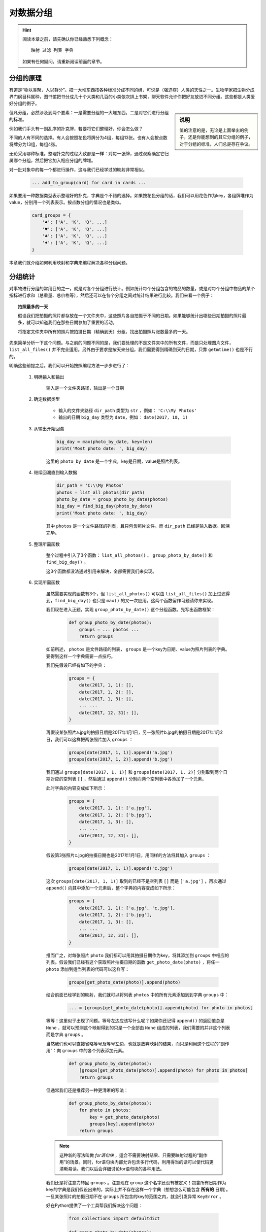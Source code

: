 对数据分组
==========

.. hint::

    阅读本章之前，请先确认你已经熟悉下列概念： ::

        映射 过滤 列表 字典

    如果有任何疑问，请重新阅读前面的章节。


分组的原理
----------

有道是“物以类聚，人以群分”。把一大堆东西按各种标准分成不同的组，可说是（强迫症）人类的天性之一。生物学家把生物分成界门纲目科属种，图书馆把书分成几十个大类和几百的小类依次排上书架，聊天软件允许你把好友放进不同分组。这些都是人类爱好分组的例子。

.. sidebar:: 说明

    值的注意的是，无论是上面举出的例子，还是你能想到的其它分组的例子，对于分组的标准，人们总是存在争议。

但凡分组，必然涉及到两个要素：一是需要分组的一大堆东西，二是对它们进行分组的标准。

例如我们手头有一副乱序的扑克牌，若要将它们整理好，你会怎么做？

不同的人有不同的选择。有人会按照花色将牌分为4组，每组13张。也有人会按点数将牌分为13组，每组4张。

无论采用哪种标准，整理扑克的过程大致都是一样：对每一张牌，通过观察确定它归属哪个分组，然后把它加入相应分组的牌堆。

对一批对象中的每一个都进行操作，这与我们已经学过的映射非常相似。

    .. code-block:: python

        ... add_to_group(card) for card in cards ...

如果要用一种数据类型表示整理好的扑克，字典是个不错的选择。如果按花色分组的话，我们可以用花色作为key，各组牌堆作为value，分别用一个列表表示。按点数分组的情况也是类似。

    .. code-block:: python

        card_groups = {
            '♠': ['A', 'K', 'Q', ...]
            '♥': ['A', 'K', 'Q', ...]
            '♣': ['A', 'K', 'Q', ...]
            '♦': ['A', 'K', 'Q', ...]
        }

本章我们就介绍如何利用映射和字典来编程解决各种分组问题。


分组统计
--------

对事物进行分组的常用目的之一，就是对各个分组进行统计。例如统计每个分组包含的物品的数量，或是对每个分组中物品的某个指标进行求和（总重量、总价格等），然后还可以在各个分组之间对统计结果进行比较。我们来看一个例子：

.. topic:: 拍照最多的一天

    假设我们把拍摄的照片都存放在一个文件夹中，这些照片各自拍摄于不同的日期，如果能够统计出哪些日期拍摄的照片最多，就可以知道我们在那些日期参加了重要的活动。

    将指定文件夹中所有的照片按拍摄日期（精确到天）分组，找出拍摄照片张数最多的一天。

先来简单分析一下这个问题。与之前的问题不同的是，我们要处理的不是文件夹中的所有文件，而是只处理图片文件， ``list_all_files()`` 并不完全适用。另外由于要求是按天来分组，我们需要得到精确到天的日期，只靠 ``getmtime()`` 也是不行的。

明确这些前提之后，我们可以开始按照编程方法一步步进行了：

    1. 明确输入和输出

        输入是一个文件夹路径，输出是一个日期

    2. 确定数据类型

        * 输入的文件夹路径 ``dir_path`` 类型为 ``str`` ，例如： ``'C:\\My Photos'``
        * 输出的日期 ``big_day`` 类型为 ``date``，例如： ``date(2017, 10, 1)``

    3. 从输出开始回溯

        .. code-block:: python

                big_day = max(photo_by_date, key=len)
                print('Most photo date: ', big_day)

        这里的 ``photo_by_date`` 是一个字典，key是日期，value是照片列表。

    4. 继续回溯直到输入数据

        .. code-block:: python

                dir_path = 'C:\\My Photos'
                photos = list_all_photos(dir_path)
                photo_by_date = group_photo_by_date(photos)
                big_day = find_big_day(photo_by_date)
                print('Most photo date: ', big_day)

        其中 ``photos`` 是一个文件路径的列表，且只包含照片文件。而 ``dir_path`` 已经是输入数据。回溯完毕。

    5. 整理所需函数

        整个过程中引入了3个函数： ``list_all_photos()`` 、 ``group_photo_by_date()`` 和 ``find_big_day()`` 。

        这3个函数都没法通过引用来解决，全部需要我们来实现。

    6. 实现所需函数

        虽然需要实现的函数有3个，但 ``list_all_photos()`` 可以由 ``list_all_files()`` 加上过滤得到，``find_big_day()`` 也只是 ``max()`` 的又一次应用。这两个函数留作习题请你来实现。

        我们现在进入正题，实现 ``group_photo_by_date()`` 这个分组函数。先写出函数框架：

            .. code-block:: python

                def group_photo_by_date(photos):
                    groups = ... photos ...
                    return groups

        如前所述， ``photos`` 是文件路径的列表， ``groups`` 是一个key为日期、value为照片列表的字典。要得到这样一个字典需要一点技巧。

        我们先假设已经有如下的字典：

            .. code-block:: python

                groups = {
                    date(2017, 1, 1): [],
                    date(2017, 1, 2): [],
                    date(2017, 1, 3): [],
                    ... ...
                    date(2017, 12, 31): [],
                }

        再假设某张照片a.jpg的拍摄日期是2017年1月1日，另一张照片b.jpg的拍摄日期是2017年1月2日，我们可以这样把两张照片加入 ``groups`` ：

            .. code-block:: python

                groups[date(2017, 1, 1)].append('a.jpg')
                groups[date(2017, 1, 2)].append('b.jpg')

        我们通过 ``groups[date(2017, 1, 1)]`` 和 ``groups[date(2017, 1, 2)]`` 分别取到两个日期对应的空列表 ``[]`` ，然后通过 ``append()`` 分别向两个空列表中各添加了一个元素。

        此时字典的内容变成如下所示：

            .. code-block:: python

                groups = {
                    date(2017, 1, 1): ['a.jpg'],
                    date(2017, 1, 2): ['b.jpg'],
                    date(2017, 1, 3): [],
                    ... ...
                    date(2017, 12, 31): [],
                }

        假设第3张照片c.jpg的拍摄日期也是2017年1月1日，用同样的方法将其加入 ``groups`` ：

            .. code-block:: python

                groups[date(2017, 1, 1)].append('c.jpg')

        这次 ``groups[date(2017, 1, 1)]`` 取到的已经不是空列表 ``[]`` 而是 ``['a.jpg']`` ，再次通过 ``append()`` 向其中添加一个元素后，整个字典的内容变成如下所示：

            .. code-block:: python

                groups = {
                    date(2017, 1, 1): ['a.jpg', 'c.jpg'],
                    date(2017, 1, 2): ['b.jpg'],
                    date(2017, 1, 3): [],
                    ... ...
                    date(2017, 12, 31): [],
                }

        推而广之，对每张照片 ``photo`` 我们都可以用其拍摄日期作为key，将其添加到 ``groups`` 中相应的列表。假设我们已经有这个获取照片拍摄日期的函数 ``get_photo_date(photo)`` ，将任一 ``photo`` 添加到适当列表的代码可以这样写：

            .. code-block:: python

                groups[get_photo_date(photo)].append(photo)

        结合前面已经学到的映射，我们就可以将列表 ``photos`` 中的所有元素添加到到字典 ``groups`` 中：

            .. code-block:: python

                ... = [groups[get_photo_date(photo)].append(photo) for photo in photos]

        等等！这里似乎出现了问题。等号左边应该写什么呢？如果你还记得 ``append()`` 的返回值总是 ``None`` ，就可以预测这个映射得到的只是一个全部由 ``None`` 组成的列表，我们需要的并非这个列表而是字典 ``groups`` 。

        当然我们也可以直接省略等号及等号左边，也就是放弃映射的结果，而只是利用这个过程的“副作用”：向 ``groups`` 中的各个列表添加元素。

            .. code-block:: python

                def group_photo_by_date(photos):
                    [groups[get_photo_date(photo)].append(photo) for photo in photos]
                    return groups

        但通常我们还是推荐另一种更清晰的写法：

            .. code-block:: python

                def group_photo_by_date(photos):
                    for photo in photos:
                        key = get_photo_date(photo)
                        groups[key].append(photo)
                    return groups

        .. note::

            这种新的写法叫做 *for语句块* ，适合不需要映射结果、只需要映射过程的“副作用”的场景。同时，for语句块内部允许包含多行代码，利用得当的话可以使代码更清晰易读。我们以后会详细讨论for语句块的各种用法。

        我们还是将注意力转回 ``groups`` 。注意现在 ``group`` 这个名字还没有被定义！包含所有日期作为key的字典是我们假设出来的，实际上并不存在这样一个字典（想想怎么可能包含 **所有的** 日期）。一旦某张照片的拍摄日期不在 ``groups`` 所包含的key的范围之内，就会引发异常 ``KeyError`` 。

        好在Python提供了一个工具帮我们解决这个问题：

            .. code-block:: python

                from collections import defaultdict

                def group_photo_by_date(photos):
                    groups = defaultdict(list)
                    ...

        这里 ``defaultdict(list)`` 会返回一个特殊的字典：如果你指定的key还不存在，就返回一个 ``list`` 也就是 ``[]`` 作为value，而不会引发 ``KeyError`` 。这样我们就不必操心如何在 ``groups`` 中事先准备好大量的日期作为key。

        现在我们终于可以写出完整的 ``group_photo_by_date()`` 函数了：

            .. code-block:: python

                from collections import defaultdict

                def group_photo_by_date(photos):
                    groups = defaultdict(list)
                    for photo in photos:
                        key = get_photo_date(photo)
                        groups[key].append(photo)
                    return groups

        其中 ``get_photo_date()`` 是新增的需要实现的函数。这个函数也作为习题留给你来实现。

.. topic:: Exercise

    实现 ``list_all_photos()`` ，``get_photo_date()`` 和 ``find_big_day()`` ，使照片分组程序可以完整执行。

.. topic:: Exercise

    用for语句块的形式写出下列映射：

        1. 在屏幕上打印出某个字典中所有的value
        2. 同上，但是每打印一个value就暂停1秒钟再打印下一个value

回顾一下写好的程序：

    .. code-block:: python

        # coding: utf-8
        """目标：找出指定文件夹中的重复文件
        """
        from collections import defaultdict

        from fileutils import list_all_files, get_file_sha1

        ...

        def find_big_day(photo_by_date):
            big_day = ... photo_by_date ...
            return big_day

        def group_photo_by_date(photos):
            groups = defaultdict(list)
            for photo in photos:
                key = get_photo_date(photo)
                groups[key].append(photo)
            return groups

        def main():
            dir_path = 'C:\\My Photos'
            photos = list_all_photos(dir_path)
            photo_by_date = group_photo_by_date(photos)
            big_day = find_big_day(photo_by_date)
            print('Most photo date: ', big_day)

        if __name__ == '__main__':
            main()

顾名思义，分组统计的程序至少需要有 **分组** 和 **统计** 两个核心步骤。在上面的程序中， ``group_photo_by_date()`` 是分组函数， ``find_big_day()`` 是统计函数。统计函数会在内部借助 ``sum()`` 、 ``len()`` 、 ``max()`` 或其它类似的函数来实现功能，我们已经非常熟悉了。分组函数的实现方法是本章关注的重点。


实例：找出重复文件
--------------------

作为巩固，我们来看另一个用到分组的例子。

.. topic:: 找出重复文件

    我们的电脑中的文件，可能会有很多是互相重复的，也就是说：2个或者2个以上的文件，内容完全相同。编写程序找出指定文件夹下的所有重复文件，将它们分组列出。

解决这个问题需要将文件按内容进行分组，每个分组中的文件，内容都完全一样。与前例不同的是，我们最后要得到的不是每个分组的数量，而是分组中具体的文件路径。除此之外，解题过程与前面的例子完全类似：

    1. 明确输入和输出

        输入是一个文件夹路径，输出是一个列表，列表中的每一项是一组互相重复的文件

    2. 确定数据类型

        * 输入的文件夹路径 ``dir_path`` 类型为 ``str`` ，例如： ``'C:\\Windows\\System32'``
        * 输出的日期 ``dup_files`` 类型为嵌套 ``list``，例如： ``[['a1', 'a2'], ['b1', 'b2', 'b3']]``

    3. 从输出开始回溯

        观察 ``dup_files`` 的格式，结合前面的例题，这强烈提示我们用一个分组函数来得到 ``dup_files`` 。

        .. code-block:: python

                dup_files = group_file_by_content(all_files)
                print('dup_files: ', dup_files)

    4. 继续回溯直到输入数据

        我们已经非常熟悉 ``all_files`` 了。照例请出老朋友 ``list_all_files()`` 。

        .. code-block:: python

                dir_path = 'C:\\Windows\\System32'
                all_files = list_all_files(dir_path)
                dup_files = group_file_by_content(all_files)
                print('dup_files: ', dup_files)

        这次的回溯非常轻松。

    5. 整理所需函数

        需要的函数有2个：老朋友 ``list_all_files()`` 可以直接 ``import`` ， ``group_file_by_content()`` 我们马上就来实现。

    6. 实现所需函数

        同样是分组函数，实现 ``group_file_by_content()`` 的过程完全可以参照 ``group_photo_by_date()`` 。我们直接写出一个相对完整的函数框架：

            .. code-block:: python

                def group_file_by_content(paths):
                    groups = defaultdict(list)
                    for path in paths:
                        key = ... path ...
                        groups[key].append(path)
                    return groups

        唯一的问题就是用什么作为每个文件的key。直接用整个文件的内容作为key虽然简单粗暴但也未尝不可，不过我们还是推荐一个较为优雅的方案，也是所谓的业界惯例：取文件的 **sha1** 值。

            .. code-block:: python

                        key = get_file_sha1(path)

        我们在 :download:`fileutils.py <../fileutils.py>` 中提供了 ``get_file_sha1()`` 函数，直接引用即可。

        完整的 ``group_file_by_content()`` 函数实现如下：

            .. code-block:: python

                from fileutils import get_file_sha1

                def group_file_by_content(paths):
                    groups = defaultdict(list)
                    for path in paths:
                        key = get_file_sha1(path)
                        groups[key].append(path)
                    return groups

回顾下我们的重复文件查找程序的完整代码：

    .. code-block:: python

        # coding: utf-8
        """目标：找出指定文件夹中的重复文件
        """
        from collections import defaultdict

        from fileutils import list_all_files, get_file_sha1


        def group_file_by_content(paths):
            groups = defaultdict(list)
            for path in paths:
                key = get_file_sha1(path)
                groups[key].append(path)
            return groups

        def main():
            dir_path = 'C:\\Windows\\System32'
            all_files = list_all_files(dir_path)
            dup_files = group_file_by_content(all_files)
            print('dup_files: ', dup_files)

        if __name__ == '__main__':
            main()

这个程序应该是可以成功运行的，但有一个小问题：你会发现最后的 ``print()`` 输出的内容实在太长，而且在屏幕上挤作一团，实际上根本没法看。这里我们通过一道练习题先解决这个问题：

.. topic:: Exercise

    实现函数 ``print_list()`` 用于打印列表，每行只打印列表中的一个元素。

如果你成功实现了 ``print_list()`` 并用它代替 ``print()`` 来显示我们找到的各组重复文件，你也许就能发现这个问题：输出结果的内层列表中，有一些只包含一个文件。

由于每个内层列表的内容都是一组互相重复的文件，只包含一个文件的分组，按照定义来讲并不属于“重复文件”。严格来说，这是代码中的一个逻辑错误，也就是俗称的 *Bug* 。

既然发现了问题，我们就要修正这个Bug。好在这个问题并不难处理，只需要在 ``group_file_by_content()`` 的返回值与 ``dup_files`` 之间，增加一个过滤的环节：

    .. code-block:: python

            groups = group_file_by_content(all_files)
            dup_files = [group for group in groups if ... group ... ]

过滤条件也非常简单：只有包含2个或2个以上文件的分组，才属于重复文件。用代码表示就是 ``len(group) >= 2`` 。

    .. code-block:: python

            dup_files = [group for group in groups if len(group) >= 2]

为了保持程序清晰，我们还是将过滤的环节独立成一个函数：

    .. code-block:: python

        def find_dup_files(groups):
            dup_files = [group for group in groups if len(group) >= 2]
            return dup_files

修正后的重复文件查找程序的完整代码如下：

    .. code-block:: python

        # coding: utf-8
        """目标：找出指定文件夹中的重复文件
        """
        from collections import defaultdict

        from fileutils import list_all_files, get_file_sha1


        def group_file_by_content(paths):
            groups = defaultdict(list)
            for path in paths:
                key = get_file_sha1(path)
                groups[key].append(path)
            return groups

        def find_dup_files(groups):
            dup_files = [group for group in groups if len(group) >= 2]
            return dup_files

        def main():
            dir_path = 'C:\\Windows\\System32'
            all_files = list_all_files(dir_path)
            groups = group_file_by_content(all_files)
            dup_files = find_dup_files(groups)
            print('dup_files: ', dup_files)

        if __name__ == '__main__':
            main()

在这个例子中，我们在通常的程序设计完成之后，通过运行发现了问题，然后修正了问题。这种事后修正的情况在实际的程序设计过程中是经常发生的。有时是为了修正错误，有时只是为了改进程序。即使最有经验的程序员，也很难一次性就写出解决问题的完美程序。不断的优化与改进，也是学习程序设计中的重要一环。

.. topic:: Exercise

    请编程解决下列分组问题：

        1. 将一组字符串按首字母分组（不区分大小写）
        2. 将一组整数按个位数分组
        3. 将一组动物按腿的条数分组


通用的分组函数
--------------

观察我们在解决前面两道例题过程中创建的分组函数：

            .. code-block:: python

                def group_photo_by_date(photos):
                    groups = defaultdict(list)
                    for photo in photos:
                        key = get_photo_date(photo)
                        groups[key].append(photo)
                    return groups

            .. code-block:: python

                def group_file_by_content(paths):
                    groups = defaultdict(list)
                    for path in paths:
                        key = get_file_sha1(path)
                        groups[key].append(path)
                    return groups

不难发现，这两个函数除了一些名字上的差别，结构上是完全一致的！

由于名字只是一些代号，我们完全可以按需要更换掉现有的名字。现在我们把两个分组函数中用到的名字都换成意义更广泛的词语：

            .. code-block:: python

                def group_by(items):
                    groups = defaultdict(list)
                    for item in items:
                        key = get_photo_date(item)
                        groups[key].append(item)
                    return groups

            .. code-block:: python

                def group_by(items):
                    groups = defaultdict(list)
                    for item in items:
                        key = get_file_sha1(item)
                        groups[key].append(item)
                    return groups

现在两个分组函数的名字都改叫 ``group_by`` ，参数的名字和返回值的名字都完全一致，内部也只剩下一处差别: ``get_photo_date()`` 和 ``get_file_sha1()`` 这两个用于计算key的函数。我们把这两个函数也用同一个名字代表：

            .. code-block:: python

                def group_by(items):
                    get_key = get_photo_date

                    groups = defaultdict(list)
                    for item in items:
                        key = get_key(item)
                        groups[key].append(item)
                    return groups

            .. code-block:: python

                def group_by(items):
                    get_key = get_file_sha1

                    groups = defaultdict(list)
                    for item in items:
                        key = get_key(item)
                        groups[key].append(item)
                    return groups

现在只要把 ``get_key`` 移到 ``group_by()`` 的参数区域，就可以把这处唯一的不同也转移到函数外部：

            .. code-block:: python

                def group_by(items, get_key):
                    groups = defaultdict(list)
                    for item in items:
                        key = get_key(item)
                        groups[key].append(item)
                    return groups

原先调用 ``group_photo_by_date()`` 和调用 ``group_file_by_content()`` 的地方现在都可以调用 ``group_by()`` 来代替，只需要传递不同的参数：

            .. code-block:: python

                groups = group_by(all_photos, get_photo_date)


            .. code-block:: python

                groups = group_by(all_files, get_file_sha1)

以上将 ``group_photo_by_date()`` 和 ``group_file_by_content()`` 两个分组函数，统一成 ``group_by()`` 这个通用的分组函数的过程，又是一次 **消除重复** 的演练。

今后的程序设计中如果需要分组，可以直接使用 ``group_by()`` 函数。我们把这个函数的完整版本放在了附赠的 dictutils.py 中，你可以直接引用。

.. topic:: Exercise

    用 ``group_by()`` 重写前面的分组统计练习题


本章小结
--------

  * 解决分组统计问题的关键是设计分组函数和统计函数。

  * 设计分组函数的关键是用 ``defaultdict()`` 返回的特殊字典作为容器，再加上一个计算key的函数。

  * 程序的设计可能会有错误，错误需要被及时发现并改正。

  * 善于发现并消除程序中的重复代码，将个别不同的部分作为函数的参数。
